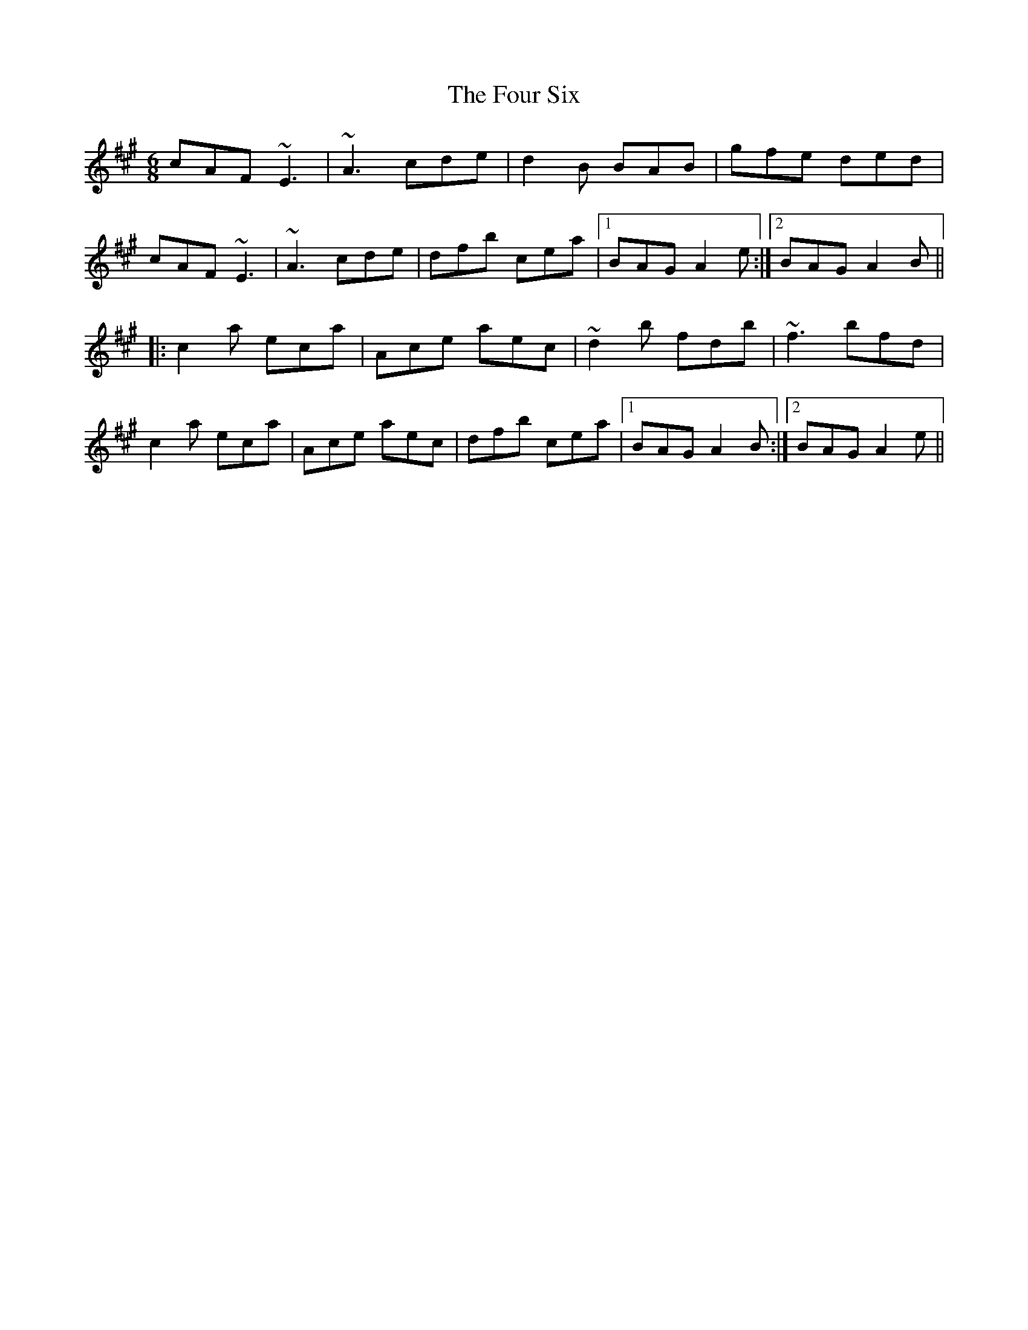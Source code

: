 X: 13841
T: Four Six, The
R: jig
M: 6/8
K: Amajor
cAF ~E3|~A3 cde|d2B BAB|gfe ded|
cAF ~E3|~A3 cde|dfb cea|1 BAG A2e:|2 BAG A2B||
|:c2a eca|Ace aec|~d2b fdb|~f3 bfd|
c2a eca|Ace aec|dfb cea|1 BAG A2B:|2 BAG A2e||

